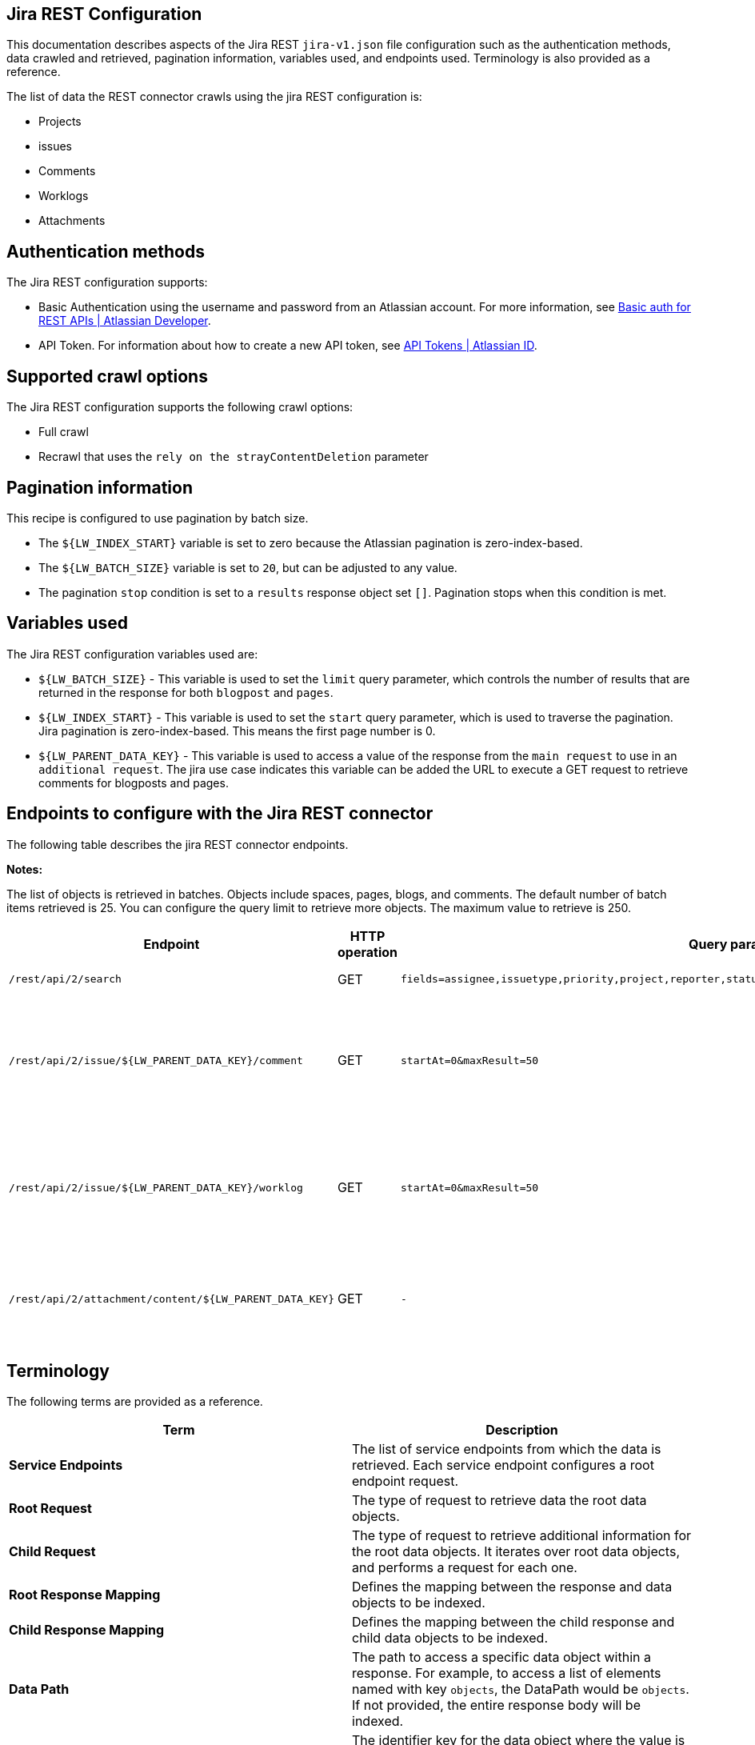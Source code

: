 == Jira REST Configuration

This documentation describes aspects of the Jira REST `jira-v1.json` file configuration such as the authentication methods, data crawled and retrieved, pagination information, variables used, and endpoints used. Terminology is also provided as a reference.

The list of data the REST connector crawls using the jira REST configuration is:

* Projects
* issues 
* Comments
* Worklogs  
* Attachments


== Authentication methods

The Jira REST configuration supports:

* Basic Authentication using the username and password from an Atlassian account. For more information, see link:https://developer.atlassian.com/cloud/confluence/basic-auth-for-rest-apis/[Basic auth for REST APIs | Atlassian Developer^].

* API Token. For information about how to create a new API token, see link:https://id.atlassian.com/manage/api-tokens[API Tokens | Atlassian ID^].


== Supported crawl options

The Jira REST configuration supports the following crawl options:

* Full crawl

* Recrawl that uses the `rely on the strayContentDeletion` parameter


== Pagination information

This recipe is configured to use pagination by batch size. 

* The `${LW_INDEX_START}` variable is set to zero because the Atlassian pagination is zero-index-based. 

* The `${LW_BATCH_SIZE}` variable is set to `20`, but can be adjusted to any value.

* The pagination `stop` condition is set to a `results` response object set `[]`. Pagination stops when this condition is met.


== Variables used

The Jira REST configuration variables used are:

* `${LW_BATCH_SIZE}` - This variable is used to set the `limit` query parameter, which controls the number of results that are returned in the response for both `blogpost` and `pages`.

* `${LW_INDEX_START}` - This variable is used to set the `start` query parameter, which is used to traverse the pagination. Jira pagination is zero-index-based. This means the first page number is 0.

* `${LW_PARENT_DATA_KEY}` - This variable is used to access a value of the response from the `main request` to use in an `additional request`. The jira use case indicates this variable can be added the URL to execute a GET request to retrieve comments for blogposts and pages.


== Endpoints to configure with the Jira REST connector

The following table describes the jira REST connector endpoints.

*Notes:*

The list of objects is retrieved in batches. Objects include spaces, pages, blogs, and comments. The default number of batch items retrieved is 25. You can configure the query limit to retrieve more objects. The maximum value to retrieve is 250.


[options="header",cols="1m,1,1m,1,1"]
|=======================
|Endpoint|HTTP operation |Query parameter |Description |Request type

|/rest/api/2/search|GET    |fields=assignee,issuetype,priority,project,reporter,status,summary,updated,attachment&startAt=1&maxResults=50|Returns all jira issues with attachments.|Root Request
|/rest/api/2/issue/${LW_PARENT_DATA_KEY}/comment|GET|startAt=0&maxResult=50|Returns all comments using the issue id. The value of `id` from the main request needs to be assigned to the `${LW_PARENT_DATA_KEY}` variable so the additional feature can insert that value when building the GET URL.  |Child Request
|/rest/api/2/issue/${LW_PARENT_DATA_KEY}/worklog | GET |startAt=0&maxResult=50 |Returns all worklogs using the issue id. The value of `id` from the main request needs to be assigned to the `${LW_PARENT_DATA_KEY}` variable so the additional feature can insert that value when building the GET URL.|Child Request
|/rest/api/2/attachment/content/${LW_PARENT_DATA_KEY}|GET|-|Use root response containing attachment Id's to retrieve attachments. The following jsonpath is used to retrieve the attachment id's `issues[*].fields.attachment[*]` |Child Request
|=======================


== Terminology

The following terms are provided as a reference.

[options="header",cols="1s,1"]
|=======================

|Term|Description
|Service Endpoints|The list of service endpoints from which the data is retrieved. Each service endpoint configures a root endpoint request.
|Root Request|The type of request to retrieve data the root data objects.
|Child Request|The type of request to retrieve additional information for the root data objects. It iterates over root data objects, and performs a request for each one.
|Root Response Mapping|Defines the mapping between the response and data objects to be indexed.
|Child Response Mapping |Defines the mapping between the child response and child data objects to be indexed.
|Data Path|The path to access a specific data object within a response. For example, to access a list of elements named with key `objects`, the DataPath would be `objects`. If not provided, the entire response body will be indexed.
|DATA ID|The identifier key for the data object where the value is the solr-document's ID. If not provided, a random universally unique identifier (UUID) will be used.
|Parent Data Key|Key to extract data from the root/parent response used in the subsequent request. The extracted value is used to replace the ${LW_PARENT_DATA_KEY} variable in the child request configuration (endpoint, query params or body). For example, endpoint: /api/path/${LW_PARENT_DATA_KEY}/additionalInfo.
|Child Data Path|The path to access a specific object within a child response. For example, to access a list of elements named with the key `objects`, the ChildDataPath would be `objects`. If not provided, the entire response body will be indexed.
|Child Data ID|The identifier key for the child data object, where the value is the solr-document's ID. Enter this when the `Custom Solr Field` is empty, otherwise the solr-document's ID will be a random universally unique identifier (UUID).
|Custom Solr Field|The field in which to store the child data within the root data objects. If not set, the child data object will be indexed as an individual solr-document.

|=======================

